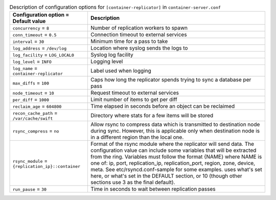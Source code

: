 ..
  Warning: Do not edit this file. It is automatically generated and your
  changes will be overwritten. The tool to do so lives in the
  openstack-doc-tools repository.

.. list-table:: Description of configuration options for ``[container-replicator]`` in ``container-server.conf``
   :header-rows: 1
   :class: config-ref-table

   * - Configuration option = Default value
     - Description
   * - ``concurrency`` = ``8``
     - Number of replication workers to spawn
   * - ``conn_timeout`` = ``0.5``
     - Connection timeout to external services
   * - ``interval`` = ``30``
     - Minimum time for a pass to take
   * - ``log_address`` = ``/dev/log``
     - Location where syslog sends the logs to
   * - ``log_facility`` = ``LOG_LOCAL0``
     - Syslog log facility
   * - ``log_level`` = ``INFO``
     - Logging level
   * - ``log_name`` = ``container-replicator``
     - Label used when logging
   * - ``max_diffs`` = ``100``
     - Caps how long the replicator spends trying to sync a database per pass
   * - ``node_timeout`` = ``10``
     - Request timeout to external services
   * - ``per_diff`` = ``1000``
     - Limit number of items to get per diff
   * - ``reclaim_age`` = ``604800``
     - Time elapsed in seconds before an object can be reclaimed
   * - ``recon_cache_path`` = ``/var/cache/swift``
     - Directory where stats for a few items will be stored
   * - ``rsync_compress`` = ``no``
     - Allow rsync to compress data which is transmitted to destination node during sync. However, this is applicable only when destination node is in a different region than the local one.
   * - ``rsync_module`` = ``{replication_ip}::container``
     - Format of the rsync module where the replicator will send data. The configuration value can include some variables that will be extracted from the ring. Variables must follow the format {NAME} where NAME is one of: ip, port, replication_ip, replication_port, region, zone, device, meta. See etc/rsyncd.conf-sample for some examples. uses what's set here, or what's set in the DEFAULT section, or 10 (though other sections use 3 as the final default).
   * - ``run_pause`` = ``30``
     - Time in seconds to wait between replication passes
